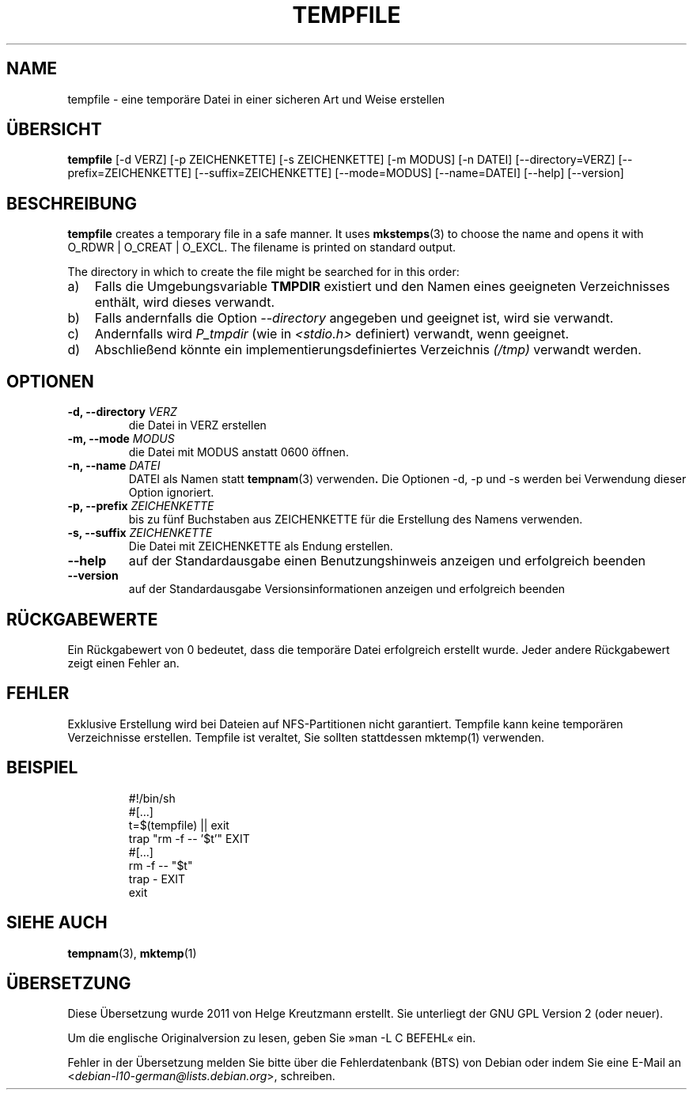 .\" -*- nroff -*-
.\"*******************************************************************
.\"
.\" This file was generated with po4a. Translate the source file.
.\"
.\"*******************************************************************
.TH TEMPFILE 1 "27. Jun. 2012" Debian 
.SH NAME
tempfile \- eine temporäre Datei in einer sicheren Art und Weise erstellen
.SH ÜBERSICHT
\fBtempfile\fP [\-d VERZ] [\-p ZEICHENKETTE] [\-s ZEICHENKETTE] [\-m MODUS] [\-n
DATEI] [\-\-directory=VERZ] [\-\-prefix=ZEICHENKETTE] [\-\-suffix=ZEICHENKETTE]
[\-\-mode=MODUS] [\-\-name=DATEI] [\-\-help] [\-\-version]
.SH BESCHREIBUNG
.PP
\fBtempfile\fP creates a temporary file in a safe manner.  It uses
\fBmkstemps\fP(3)  to choose the name and opens it with O_RDWR | O_CREAT |
O_EXCL.  The filename is printed on standard output.
.PP
The directory in which to create the file might be searched for in this
order:
.TP  3
a)
Falls die Umgebungsvariable \fBTMPDIR\fP existiert und den Namen eines
geeigneten Verzeichnisses enthält, wird dieses verwandt.
.TP 
b)
Falls andernfalls die Option \fI\-\-directory\fP angegeben und geeignet ist, wird
sie verwandt.
.TP 
c)
Andernfalls wird \fIP_tmpdir\fP (wie in \fI<stdio.h>\fP definiert)
verwandt, wenn geeignet.
.TP 
d)
Abschließend könnte ein implementierungsdefiniertes Verzeichnis \fI(/tmp)\fP
verwandt werden.
.SH OPTIONEN
.TP 
\fB\-d, \-\-directory \fP\fIVERZ\fP
die Datei in VERZ erstellen
.TP 
\fB\-m, \-\-mode \fP\fIMODUS\fP
die Datei mit MODUS anstatt 0600 öffnen.
.TP 
\fB\-n, \-\-name \fP\fIDATEI\fP
DATEI als Namen statt \fBtempnam\fP(3) verwenden\fB.\fP Die Optionen \-d, \-p und \-s
werden bei Verwendung dieser Option ignoriert.
.TP 
\fB\-p, \-\-prefix \fP\fIZEICHENKETTE\fP
bis zu fünf Buchstaben aus ZEICHENKETTE für die Erstellung des Namens
verwenden.
.TP 
\fB\-s, \-\-suffix \fP\fIZEICHENKETTE\fP
Die Datei mit ZEICHENKETTE als Endung erstellen.
.TP 
\fB\-\-help\fP
auf der Standardausgabe einen Benutzungshinweis anzeigen und erfolgreich
beenden
.TP 
\fB\-\-version\fP
auf der Standardausgabe Versionsinformationen anzeigen und erfolgreich
beenden
.SH RÜCKGABEWERTE
Ein Rückgabewert von 0 bedeutet, dass die temporäre Datei erfolgreich
erstellt wurde. Jeder andere Rückgabewert zeigt einen Fehler an.
.SH FEHLER
Exklusive Erstellung wird bei Dateien auf NFS\-Partitionen nicht
garantiert. Tempfile kann keine temporären Verzeichnisse erstellen. Tempfile
ist veraltet, Sie sollten stattdessen mktemp(1) verwenden.
.SH BEISPIEL

.RS
.nf
#!/bin/sh
#[…]
t=$(tempfile) || exit
trap "rm \-f \-\- '$t'" EXIT
#[…]
rm \-f \-\- "$t"
trap \- EXIT
exit
.fi
.SH "SIEHE AUCH"
\fBtempnam\fP(3), \fBmktemp\fP(1)
.SH ÜBERSETZUNG
Diese Übersetzung wurde 2011 von Helge Kreutzmann erstellt. Sie unterliegt
der GNU GPL Version 2 (oder neuer).

Um die englische Originalversion zu lesen, geben Sie »man -L C BEFEHL« ein.

Fehler in der Übersetzung melden Sie bitte über die Fehlerdatenbank (BTS)
von Debian oder indem Sie eine E-Mail an
.nh
<\fIdebian\-l10\-german@lists.debian.org\fR>,
.hy
schreiben.

